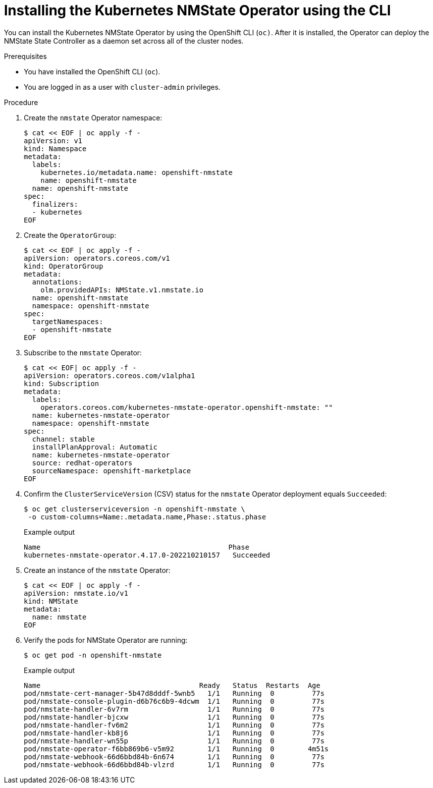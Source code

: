// This is included in the following assemblies:
//
// networking/k8s_nmstate/k8s-nmstate-about-the-kubernetes-nmstate-operator.adoc

:_mod-docs-content-type: PROCEDURE
[id="installing-the-kubernetes-nmstate-operator-CLI_{context}"]
= Installing the Kubernetes NMState Operator using the CLI

You can install the Kubernetes NMState Operator by using the OpenShift CLI (`oc)`. After it is installed, the Operator can deploy the NMState State Controller as a daemon set across all of the cluster nodes.

.Prerequisites

* You have installed the OpenShift CLI (`oc`).

* You are logged in as a user with `cluster-admin` privileges.

.Procedure

. Create the `nmstate` Operator namespace:
+
[source,terminal]
----
$ cat << EOF | oc apply -f -
apiVersion: v1
kind: Namespace
metadata:
  labels:
    kubernetes.io/metadata.name: openshift-nmstate
    name: openshift-nmstate
  name: openshift-nmstate
spec:
  finalizers:
  - kubernetes
EOF
----

. Create the `OperatorGroup`:
+
[source,terminal]
----
$ cat << EOF | oc apply -f -
apiVersion: operators.coreos.com/v1
kind: OperatorGroup
metadata:
  annotations:
    olm.providedAPIs: NMState.v1.nmstate.io
  name: openshift-nmstate
  namespace: openshift-nmstate
spec:
  targetNamespaces:
  - openshift-nmstate
EOF
----
. Subscribe to the `nmstate` Operator:
+
[source,terminal]
----
$ cat << EOF| oc apply -f -
apiVersion: operators.coreos.com/v1alpha1
kind: Subscription
metadata:
  labels:
    operators.coreos.com/kubernetes-nmstate-operator.openshift-nmstate: ""
  name: kubernetes-nmstate-operator
  namespace: openshift-nmstate
spec:
  channel: stable
  installPlanApproval: Automatic
  name: kubernetes-nmstate-operator
  source: redhat-operators
  sourceNamespace: openshift-marketplace
EOF
----

. Confirm the `ClusterServiceVersion` (CSV) status for the `nmstate` Operator deployment equals `Succeeded`:
+
[source,terminal,subs="attributes+"]
----
$ oc get clusterserviceversion -n openshift-nmstate \
 -o custom-columns=Name:.metadata.name,Phase:.status.phase
----
+
.Example output
[source, terminal,subs="attributes+"]
----
Name                                             Phase
kubernetes-nmstate-operator.4.17.0-202210210157   Succeeded
----

. Create an instance of the `nmstate` Operator:
+
[source,terminal]
----
$ cat << EOF | oc apply -f -
apiVersion: nmstate.io/v1
kind: NMState
metadata:
  name: nmstate
EOF
----

. Verify the pods for NMState Operator are running:
+
[source,terminal]
----
$ oc get pod -n openshift-nmstate
----
+
.Example output
[source, terminal,subs="attributes+"]
----
Name                                      Ready   Status  Restarts  Age
pod/nmstate-cert-manager-5b47d8dddf-5wnb5   1/1   Running  0         77s
pod/nmstate-console-plugin-d6b76c6b9-4dcwm  1/1   Running  0         77s
pod/nmstate-handler-6v7rm                   1/1   Running  0         77s
pod/nmstate-handler-bjcxw                   1/1   Running  0         77s
pod/nmstate-handler-fv6m2                   1/1   Running  0         77s
pod/nmstate-handler-kb8j6                   1/1   Running  0         77s
pod/nmstate-handler-wn55p                   1/1   Running  0         77s
pod/nmstate-operator-f6bb869b6-v5m92        1/1   Running  0        4m51s
pod/nmstate-webhook-66d6bbd84b-6n674        1/1   Running  0         77s
pod/nmstate-webhook-66d6bbd84b-vlzrd        1/1   Running  0         77s
----

